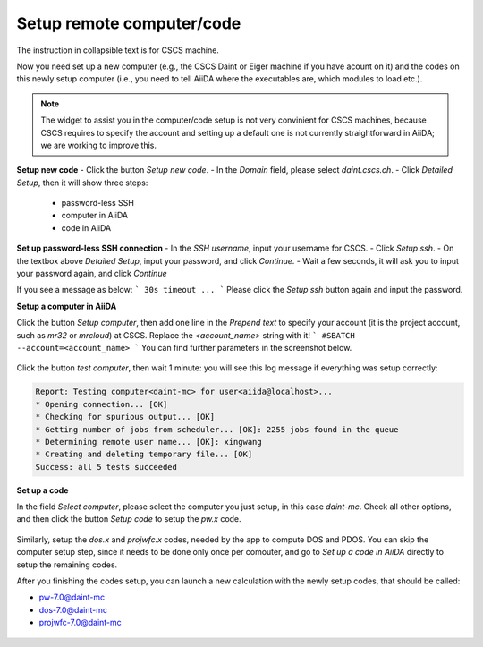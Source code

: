 .. _how_to_setup_computer_code:

Setup remote computer/code
==========================

The instruction in collapsible text is for CSCS machine.

Now you need set up a new computer (e.g., the CSCS Daint or Eiger machine if you have acount on it) and the codes on this newly setup computer (i.e., you need to tell AiiDA where the executables are, which modules to load etc.).

.. note::

   The widget to assist you in the computer/code setup is not very convinient for CSCS machines, because CSCS requires to specify the account and setting up a default one is not currently straightforward in AiiDA; we are working to improve this.


**Setup new code**
- Click the button `Setup new code`.
- In the `Domain` field, please select `daint.cscs.ch`.
- Click `Detailed Setup`, then it will show three steps:

    - password-less SSH
    - computer in AiiDA
    - code in AiiDA

**Set up password-less SSH connection**
- In the `SSH username`, input your username for CSCS.
- Click `Setup ssh`.
- On the textbox above `Detailed Setup`, input your password, and click `Continue`.
- Wait a few seconds, it will ask you to input your password again, and click `Continue`

If you see a message as below:
```
30s timeout ...
```
Please click the `Setup ssh` button again and input the password.


**Setup a computer in AiiDA**

Click the button `Setup computer`, then add one line in the `Prepend text` to specify your account (it is the project account, such as `mr32` or `mrcloud`) at CSCS. Replace the `<account_name>` string with it!
```
#SBATCH --account=<account_name>
```
You can find further parameters in the screenshot below.

.. figure:: /_static/images/setup_computer.png
   :width: 12cm


Click the button `test computer`, then wait 1 minute: you will see this log message if everything was setup correctly:

.. code-block:: none

   Report: Testing computer<daint-mc> for user<aiida@localhost>...
   * Opening connection... [OK]
   * Checking for spurious output... [OK]
   * Getting number of jobs from scheduler... [OK]: 2255 jobs found in the queue
   * Determining remote user name... [OK]: xingwang
   * Creating and deleting temporary file... [OK]
   Success: all 5 tests succeeded


**Set up a code**

In the field `Select computer`, please select the computer you just setup, in this case `daint-mc`. Check all other options, and then click the button `Setup code` to setup the `pw.x` code.

.. figure:: /_static/images/setup_code.png
   :width: 12cm

Similarly, setup the `dos.x` and `projwfc.x` codes, needed by the app to compute DOS and PDOS. You can skip the computer setup step, since it needs to be done only once per comouter, and go to `Set up a code in AiiDA` directly to setup the remaining codes.

After you finishing the codes setup, you can launch a new calculation with the newly setup codes, that should be called:

- pw-7.0@daint-mc
- dos-7.0@daint-mc
- projwfc-7.0@daint-mc

.. figure:: /_static/images/select_new_code.png
   :width: 12cm
